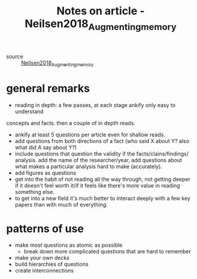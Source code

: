 :PROPERTIES:
:ID:       20210627T195210.014370
:END:
#+TITLE:  Notes on article - Neilsen2018_Augmenting_memory
- source :: [[file:.bibliography/bibtex_pdf/Nielsen2018_Augmenting_memory.txt][Neilsen2018_Augmenting_memory]]

* general remarks

  - reading in depth: a few passes, at each stage ankify only easy to understand
  concepts and facts. then a couple of in depth reads.
  - ankify at least 5 questions per article even for shallow reads.
  - add questions from both directions of a fact (who said X about Y? also what
    did A say about Y?) 
  - include questions that question the validity if the facts/clains/findings/
    analysis. add the name of the researcher/year, add questions about what
    makes a particular analysis hard to make (accurately).
  - add figures as questions
  - get into the habit of not reading all the way through, not getting deeper if
    it doesn't feel worth it/if it feels like there's more value in reading
    something else. 
  - to get into a new field it's much better to interact deeply with a few key
    papers than with much of everything.  

* patterns of use

  - make most questions as atomic as possible
    - break down more complicated questions that are hard to remember
  - make your own decks
  - build hierarchies of questions
  - create interconnections

